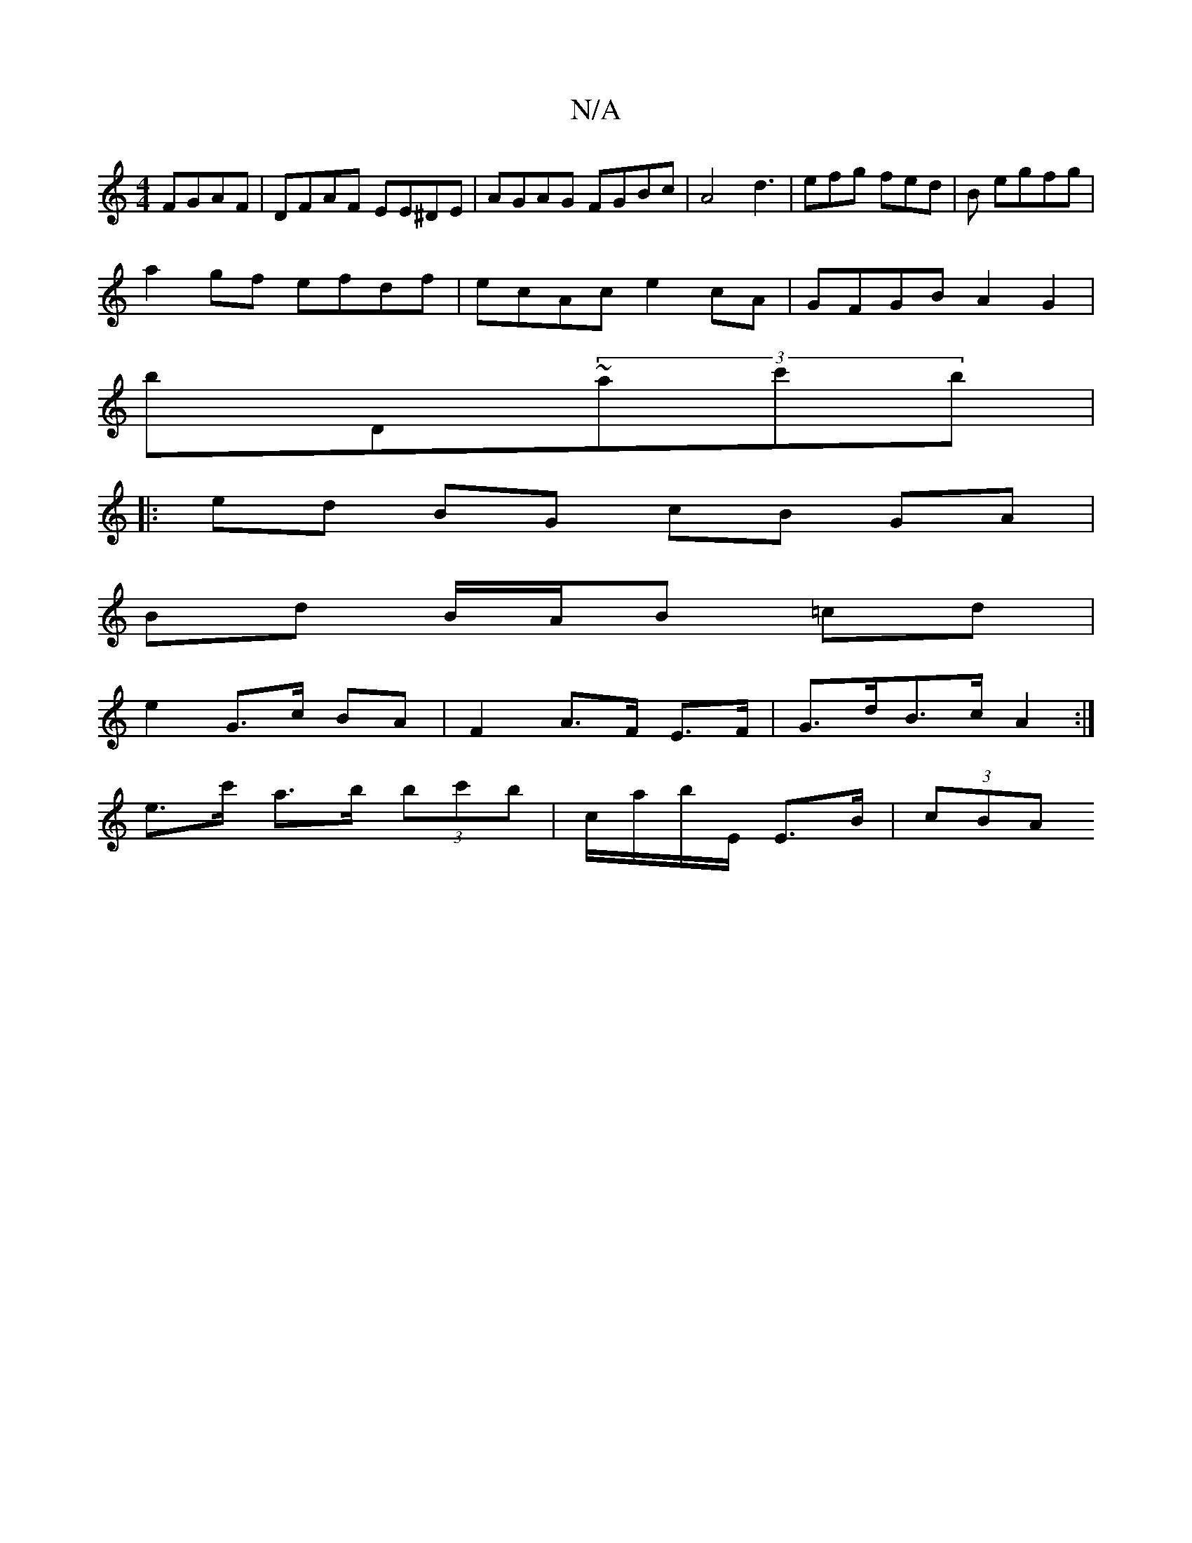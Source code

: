 X:1
T:N/A
M:4/4
R:N/A
K:Cmajor
 FGAF|DFAF EE^DE|AGAG FGBc|A4 d3|efg fed|B egfg|
a2gf efdf|ecAc e2cA|GFGB A2 G2|
bD~(3ac'b|
|: ed BG cB GA|
Bd B/A/B =cd |
e2 G>c BA | F2 A>F E>F | G>dB>c A2 :|
e>c' a>b (3bc'b|c/a/b/E/ E>B | (3cBA (3